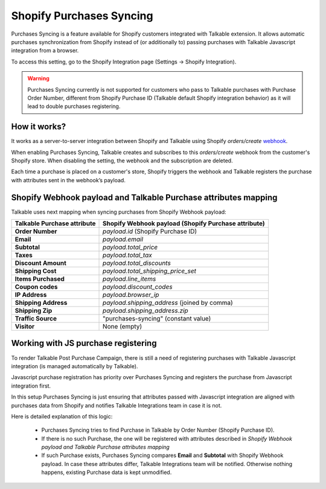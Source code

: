 .. _advanced_features/shopify_purchases_syncing:

.. meta::
  :description: Purchases Syncing is a feature available for Shopify customers integrated with Talkable extension. It allows automatic purchases synchronization from Shopify instead of (or additionally to) passing purchases with Talkable Javascript integration.

Shopify Purchases Syncing
=========================

Purchases Syncing is a feature available for Shopify customers integrated with Talkable extension.
It allows automatic purchases synchronization from Shopify instead of (or additionally to) passing purchases with Talkable Javascript integration from a browser.

To access this setting, go to the Shopify Integration page (Settings → Shopify Integration).

.. warning::
  Purchases Syncing currently is not supported for customers who pass to Talkable purchases with Purchase Order Number,
  different from Shopify Purchase ID (Talkable default Shopify integration behavior) as it will lead to double purchases registering.

How it works?
~~~~~~~~~~~~~

It works as a server-to-server integration between Shopify and Talkable using Shopify `orders/create` `webhook <https://shopify.dev/api/admin-rest/2022-04/resources/webhook>`_.

When enabling Purchases Syncing, Talkable creates and subscribes to this `orders/create` webhook from the customer's Shopify store. When disabling the setting, the webhook and the subscription are deleted.

Each time a purchase is placed on a customer's store, Shopify triggers the webhook and Talkable registers the purchase with attributes sent in the webhook’s payload.

Shopify Webhook payload and Talkable Purchase attributes mapping
~~~~~~~~~~~~~~~~~~~~~~~~~~~~~~~~~~~~~~~~~~~~~~~~~~~~~~~~~~~~~~~~

Talkable uses next mapping when syncing purchases from Shopify Webhook payload:

.. container:: ptable

  =========================== =====================================================
  Talkable Purchase attribute Shopify Webhook payload (Shopify Purchase attribute)
  =========================== =====================================================
  **Order Number**            `payload.id` (Shopify Purchase ID)
  **Email**                   `payload.email`
  **Subtotal**                `payload.total_price`
  **Taxes**                   `payload.total_tax`
  **Discount Amount**         `payload.total_discounts`
  **Shipping Cost**           `payload.total_shipping_price_set`
  **Items Purchased**         `payload.line_items`
  **Coupon codes**            `payload.discount_codes`
  **IP Address**              `payload.browser_ip`
  **Shipping Address**        `payload.shipping_address` (joined by comma)
  **Shipping Zip**            `payload.shipping_address.zip`
  **Traffic Source**          "purchases-syncing" (constant value)
  **Visitor**                 None (empty)
  =========================== =====================================================

Working with JS purchase registering
~~~~~~~~~~~~~~~~~~~~~~~~~~~~~~~~~~~~

To render Talkable Post Purchase Campaign, there is still a need of registering purchases
with Talkable Javascript integration (is managed automatically by Talkable).

Javascript purchase registration has priority over Purchases Syncing and registers the purchase from Javascript integration first.

In this setup Purchases Syncing is just ensuring that attributes passed with Javascript integration are aligned with purchases data from Shopify
and notifies Talkable Integrations team in case it is not.

Here is detailed explanation of this logic:

  - Purchases Syncing tries to find Purchase in Talkable by Order Number (Shopify Purchase ID).

  - If there is no such Purchase, the one will be registered with attributes described in `Shopify Webhook payload and Talkable Purchase attributes mapping`

  - If such Purchase exists, Purchases Syncing compares **Email** and **Subtotal** with Shopify Webhook payload.
    In case these attributes differ, Talkable Integrations team will be notified. Otherwise nothing happens, existing Purchase data is kept unmodified.
